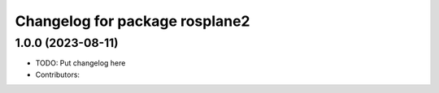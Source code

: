 ^^^^^^^^^^^^^^^^^^^^^^^^^^^^^^^
Changelog for package rosplane2
^^^^^^^^^^^^^^^^^^^^^^^^^^^^^^^

1.0.0 (2023-08-11)
------------------
* TODO: Put changelog here
* Contributors:
